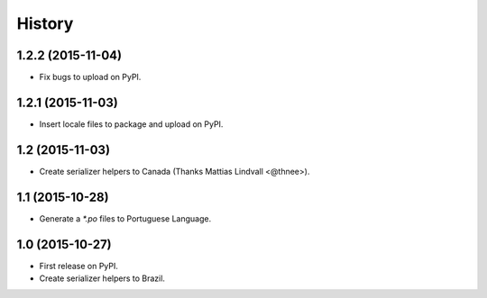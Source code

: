 .. :changelog:

History
-------

1.2.2 (2015-11-04)
++++++++++++++++++

* Fix bugs to upload on PyPI.

1.2.1 (2015-11-03)
++++++++++++++++++

* Insert locale files to package and upload on PyPI.

1.2 (2015-11-03)
++++++++++++++++

* Create serializer helpers to Canada (Thanks Mattias Lindvall <@thnee>).

1.1 (2015-10-28)
++++++++++++++++

* Generate a `*.po` files to Portuguese Language.

1.0 (2015-10-27)
++++++++++++++++++

* First release on PyPI.
* Create serializer helpers to Brazil.
